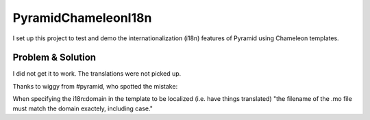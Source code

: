 PyramidChameleonI18n 
====================

I set up this project to test and demo the internationalization (i18n) features 
of Pyramid using Chameleon templates.


Problem & Solution
------------------
I did not get it to work. The translations were not picked up.

Thanks to wiggy from #pyramid, who spotted the mistake:

When specifying the i18n:domain in the template to be localized 
(i.e. have things translated) "the filename of the .mo file must match the 
domain exactely, including case."
